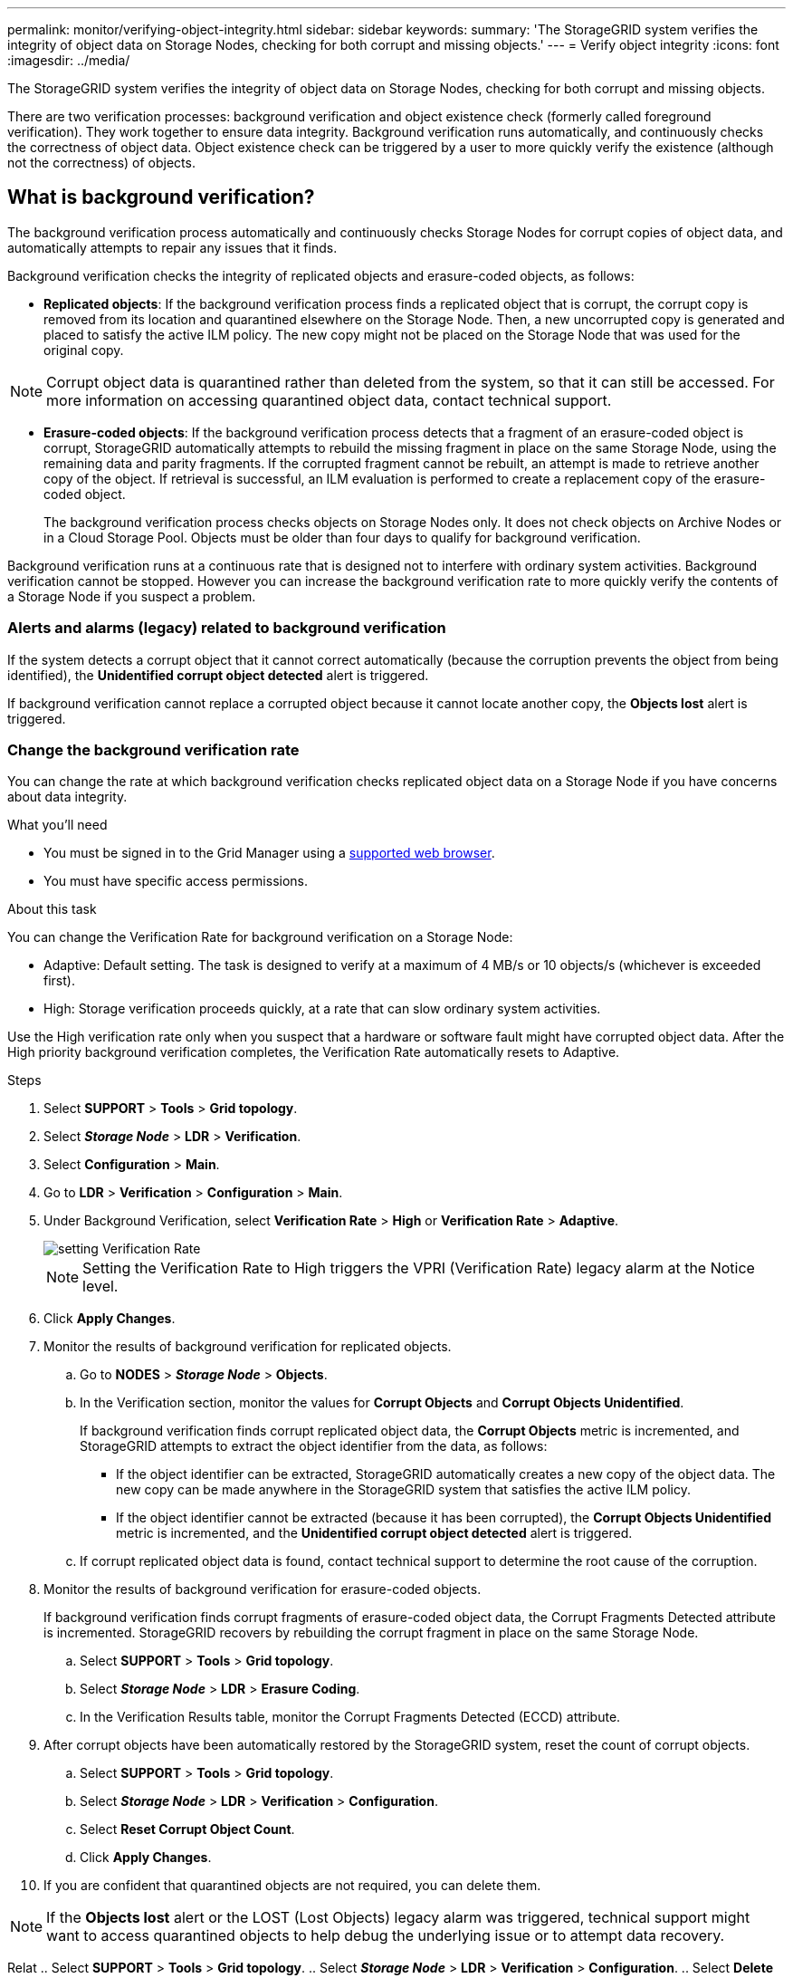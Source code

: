 ---
permalink: monitor/verifying-object-integrity.html
sidebar: sidebar
keywords:
summary: 'The StorageGRID system verifies the integrity of object data on Storage Nodes, checking for both corrupt and missing objects.'
---
= Verify object integrity
:icons: font
:imagesdir: ../media/

[.lead]
The StorageGRID system verifies the integrity of object data on Storage Nodes, checking for both corrupt and missing objects.

There are two verification processes: background verification and object existence check (formerly called foreground verification). They work together to ensure data integrity. Background verification runs automatically, and continuously checks the correctness of object data. Object existence check can be triggered by a user to more quickly verify the existence (although not the correctness) of objects.

== What is background verification?

The background verification process automatically and continuously checks Storage Nodes for corrupt copies of object data, and automatically attempts to repair any issues that it finds.

Background verification checks the integrity of replicated objects and erasure-coded objects, as follows:

* *Replicated objects*: If the background verification process finds a replicated object that is corrupt, the corrupt copy is removed from its location and quarantined elsewhere on the Storage Node. Then, a new uncorrupted copy is generated and placed to satisfy the active ILM policy. The new copy might not be placed on the Storage Node that was used for the original copy.

NOTE: Corrupt object data is quarantined rather than deleted from the system, so that it can still be accessed. For more information on accessing quarantined object data, contact technical support.

* *Erasure-coded objects*: If the background verification process detects that a fragment of an erasure-coded object is corrupt, StorageGRID automatically attempts to rebuild the missing fragment in place on the same Storage Node, using the remaining data and parity fragments. If the corrupted fragment cannot be rebuilt, an attempt is made to retrieve another copy of the object. If retrieval is successful, an ILM evaluation is performed to create a replacement copy of the erasure-coded object.
+
The background verification process checks objects on Storage Nodes only. It does not check objects on Archive Nodes or in a Cloud Storage Pool. Objects must be older than four days to qualify for background verification.

Background verification runs at a continuous rate that is designed not to interfere with ordinary system activities. Background verification cannot be stopped. However you can increase the background verification rate to more quickly verify the contents of a Storage Node if you suspect a problem.

=== Alerts and alarms (legacy) related to background verification

If the system detects a corrupt object that it cannot correct automatically (because the corruption prevents the object from being identified), the *Unidentified corrupt object detected* alert is triggered.

If background verification cannot replace a corrupted object because it cannot locate another copy, the *Objects lost* alert is triggered.

=== Change the background verification rate

You can change the rate at which background verification checks replicated object data on a Storage Node if you have concerns about data integrity.

.What you'll need
* You must be signed in to the Grid Manager using a xref:../admin/web-browser-requirements.adoc[supported web browser].
* You must have specific access permissions.

.About this task
You can change the Verification Rate for background verification on a Storage Node:

* Adaptive: Default setting. The task is designed to verify at a maximum of 4 MB/s or 10 objects/s (whichever is exceeded first).
* High: Storage verification proceeds quickly, at a rate that can slow ordinary system activities.

Use the High verification rate only when you suspect that a hardware or software fault might have corrupted object data. After the High priority background verification completes, the Verification Rate automatically resets to Adaptive.

.Steps
. Select *SUPPORT* > *Tools* > *Grid topology*.
. Select *_Storage Node_* > *LDR* > *Verification*.
. Select *Configuration* > *Main*.
. Go to *LDR* > *Verification* > *Configuration* > *Main*.
. Under Background Verification, select *Verification Rate* > *High* or *Verification Rate* > *Adaptive*.
+
image::../media/background_verification_rate.png[setting Verification Rate]

+
NOTE: Setting the Verification Rate to High triggers the VPRI (Verification Rate) legacy alarm at the Notice level.
+

. Click *Apply Changes*.
. Monitor the results of background verification for replicated objects.
 .. Go to *NODES* > *_Storage Node_* > *Objects*.
 .. In the Verification section, monitor the values for *Corrupt Objects* and *Corrupt Objects Unidentified*.
+
If background verification finds corrupt replicated object data, the *Corrupt Objects* metric is incremented, and StorageGRID attempts to extract the object identifier from the data, as follows:

  *** If the object identifier can be extracted, StorageGRID automatically creates a new copy of the object data. The new copy can be made anywhere in the StorageGRID system that satisfies the active ILM policy.
  *** If the object identifier cannot be extracted (because it has been corrupted), the *Corrupt Objects Unidentified* metric is incremented, and the *Unidentified corrupt object detected* alert is triggered.

 .. If corrupt replicated object data is found, contact technical support to determine the root cause of the corruption.
. Monitor the results of background verification for erasure-coded objects.
+
If background verification finds corrupt fragments of erasure-coded object data, the Corrupt Fragments Detected attribute is incremented. StorageGRID recovers by rebuilding the corrupt fragment in place on the same Storage Node.

 .. Select *SUPPORT* > *Tools* > *Grid topology*.
 .. Select *_Storage Node_* > *LDR* > *Erasure Coding*.
 .. In the Verification Results table, monitor the Corrupt Fragments Detected (ECCD) attribute.

. After corrupt objects have been automatically restored by the StorageGRID system, reset the count of corrupt objects.
 .. Select *SUPPORT* > *Tools* > *Grid topology*.
 .. Select *_Storage Node_* > *LDR* > *Verification* > *Configuration*.
 .. Select *Reset Corrupt Object Count*.
 .. Click *Apply Changes*.
. If you are confident that quarantined objects are not required, you can delete them.

NOTE: If the *Objects lost* alert or the LOST (Lost Objects) legacy alarm was triggered, technical support might want to access quarantined objects to help debug the underlying issue or to attempt data recovery.

Relat .. Select *SUPPORT* > *Tools* > *Grid topology*.
 .. Select *_Storage Node_* > *LDR* > *Verification* > *Configuration*.
 .. Select *Delete Quarantined Objects*.
 .. Click *Apply Changes*.

== What is object existence check?

Object existence check verifies whether all expected replicated copies of objects and erasure-coded fragments exist on a Storage Node. Object existence check does not verify the object data itself (background verification does that); instead, it provides a way to verify the integrity of storage devices, especially if a recent hardware issue could have affected data integrity.

Unlike background verification, which occurs automatically, you must manually start an object existence check job.

Object existence check reads the metadata for every object stored in StorageGRID and verifies the existence of both replicated object copies and erasure-coded object fragments. Any missing data is handled as follows: 

* *Replicated copies*: If a copy of replicated object data is missing, StorageGRID automatically attempts to replace the copy from a copy stored elsewhere in the system. The Storage Node runs an existing copy through an ILM evaluation, which will determine that the current ILM policy is no longer being met for this object because another copy is missing. A new copy is generated and placed to satisfy the system’s active ILM policy. This new copy might not be placed in the same location where the missing copy was stored.
* *Erasure-coded fragments*: If a fragment of an erasure-coded object is missing, StorageGRID automatically attempts to rebuild the missing fragment in place on the same Storage Node using the remaining fragments. If the missing fragment cannot be rebuilt (because too many fragments have been lost), ILM attempts to find another copy of the object, which it can use to generate a new erasure-coded fragment.

=== Run object existence check

You create and run one object existence check job at a time. When you create a job, you select the  Storage Nodes and volumes you want to verify. You also select the consistency control for the job.

.What you'll need

* You are signed in to the Grid Manager using a xref:../admin/web-browser-requirements.adoc[supported web browser].
* You have the Maintenance or Root Access permission.
* You have ensured that the Storage Nodes you want to check are online. Select *NODES* to view the table of nodes. Ensure that no alert icons appear next to the node name for the nodes you want to check.
* You have ensured that the following procedures are not running on the nodes you want to check:
 ** Grid expansion to add a Storage Node
 ** Storage Node decommission
 ** Recovery of a failed storage volume
 ** Recovery of a Storage Node with a failed system drive
 ** EC rebalance

While expansion, decommission, recovery, or EC rebalance procedures are in progress, object existence check does not provide useful information.

.About this task

An object existence check job can take days or weeks to complete, depending on the number of objects in the grid, the selected storage nodes and volumes, and the selected consistency control. You can run only one job at a time, but you can select multiple Storage Nodes and volumes at the same time.

.Steps

. Select *MAINTENANCE* > *Tasks* > *Object existence check*.

. Select *Create job*. The Create an object existence check job wizard appears.
.	Select the nodes containing the volumes you want to verify. To select all online nodes, select the *Node name* check box in the column header.
+
You can search by node name or site. 
+
You cannot select nodes that are not connected to the grid.
.	Select *Continue*.
. Select one or more volumes for each node in the list.
+
To select all volumes for each node you selected, select the *Storage volume* check box in the column header.
.	Select *Continue*.
.	Select the consistency control for the job.
+
The consistency control determines how many copies of object metadata are used for the object existence check.
+
* *Strong-site*: Two copies of metadata at a single site.
* *Strong-global*: Two copies of metadata at each site.
* *All* (default): All three copies of metadata at each site.
+
For more information about consistency control, see the descriptions in the wizard.
+
. Select *Continue*.
.	Review and verify your selections. Select *Previous* to go to a previous step in the wizard to update your selections. 
+
An Object existence check job is generated and runs until one of the following occurs:
+
* The job completes.
* You pause or cancel the job. You can resume a job that you have paused, but you cannot resume a job that you have canceled.
* The job stalls. The *Object existence check has stalled* alert is triggered. Follow the corrective actions specified for the alert.
* The job fails. The *Object existence check has failed* alert is triggered. Follow the corrective actions specified for the alert.
* A "`Service unavailable`" or an "`Internal server error`" message appears. After one minute, refresh the page to continue monitoring the job.

+
NOTE: As needed, you can navigate away from the Object existence check page and return to continue monitoring the job.

+
. As the job runs, view the *Active job* tab and note the value of Missing object copies detected.
+
This value represents the total number of missing copies of replicated objects and erasure-coded objects with one or more missing fragments.
+
If the number of Missing object copies detected is greater than 100, there might be an issue with the Storage Node’s storage.

+
image::../media/oec_active.png[OEC active job]

.	After the job has completed, take any additional required actions:
*	If Missing object copies detected is zero, then no issues were found. No action is required.
*	If Missing object copies detected is greater than zero and the *Objects lost* alert has not been triggered, then all missing copies were repaired by the system. Verify that any hardware issues have been corrected to prevent future damage to object copies.
* If Missing object copies detected is greater than zero and the *Objects lost* alert has been triggered, then data integrity could be affected. Contact technical support.

.	If you selected the strong-site or strong-global consistency control for the job, wait approximately three weeks for metadata consistency and then rerun the job on the same volumes again.
+
When StorageGRID has had time to achieve metadata consistency for the nodes and volumes included in the job, rerunning the job could clear erroneously reported missing object copies or cause additional object copies to be checked if they were missed.
+
.. Select *MAINTENANCE* > *Object existence check* > *Job history*.
.. Determine which jobs are ready to be rerun:
... Look at the *End time* column to determine which jobs were run more than three weeks ago.
... For those jobs, scan the Consistency control column for strong-site or strong-global.
.. Select the check box for each job you want to rerun, then select *Rerun*.
+
image::../media/oec_rerun.png[OEC rerun ]
+
.. In the Rerun jobs wizard, review the selected nodes and volumes and the consistency control.
.. When you are ready to rerun the jobs, select *Rerun*.

The Active job tab appears. All the jobs you selected are rerun as one job at a consistency control of strong-site. A *Related jobs* field in the Details section lists the job IDs for the original jobs.

.After you finish

If you still have concerns about data integrity, go to *SUPPORT* > *Tools* > *Grid topology* > *_site_* > *_Storage Node_* > *LDR* > *Verification* > *Configuration* > *Main* and increase the Background Verification Rate. Background verification checks the correctness of all stored object data and repairs any issues that it finds. Finding and xref:../maintain/index.adoc[repairing] potential issues as quickly as possible reduces the risk of data loss.
